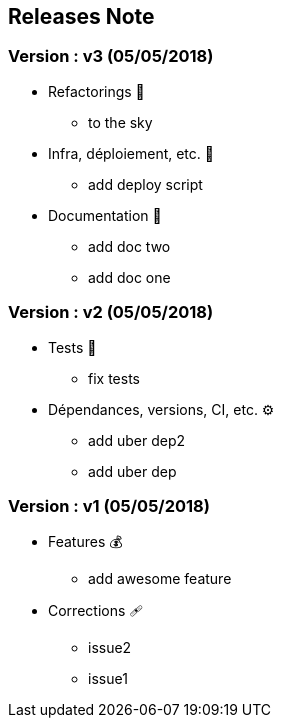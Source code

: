 ==  Releases Note
:toc:
:toc-title: Versions récentes


=== Version : v3 (05/05/2018)
* Refactorings 🚀
** to the sky

* Infra, déploiement, etc. 📡
** add deploy script

* Documentation 📜
** add doc two
** add doc one

=== Version : v2 (05/05/2018)
* Tests 🤖
** fix tests

* Dépendances, versions, CI, etc. ⚙️
** add uber dep2
** add uber dep

=== Version : v1 (05/05/2018)
* Features 💰
** add awesome feature

* Corrections 🩹
** issue2
** issue1


